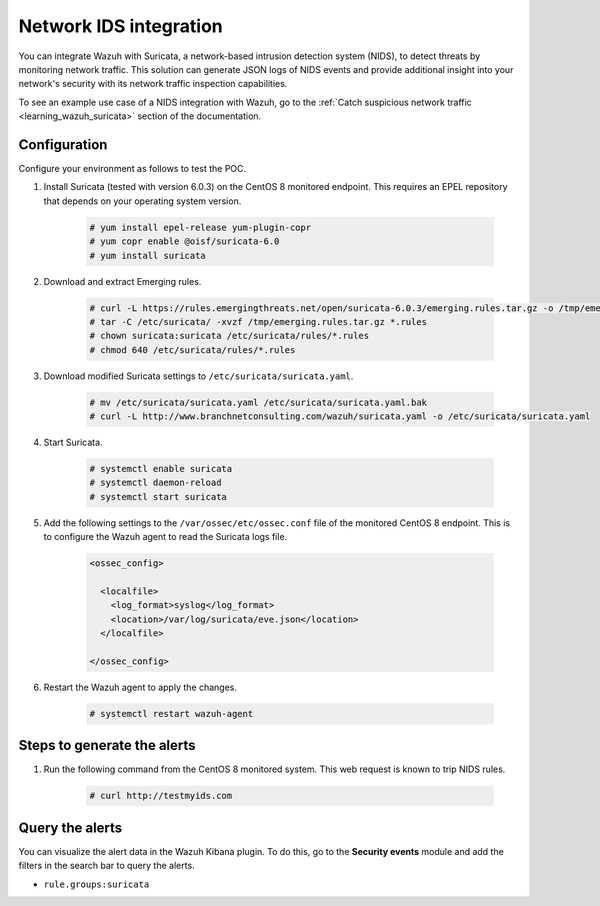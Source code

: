 .. meta::
  :description: Wazuh can be integrated with Suricata, a NIDS that can detect threats by monitoring network traffic. Learn more about this in this POC.

.. _poc_ids_integration_suricata:

Network IDS integration
=======================

You can integrate Wazuh with Suricata, a network-based intrusion detection system (NIDS), to detect threats by monitoring network traffic. This solution can generate JSON logs of NIDS events and provide additional insight into your network's security with its network traffic inspection capabilities.

To see an example use case of a NIDS integration with Wazuh, go to the :ref:`Catch suspicious network traffic <learning_wazuh_suricata>` section of the documentation.


Configuration
-------------

Configure your environment as follows to test the POC.

#. Install Suricata (tested with version 6.0.3) on the CentOS 8 monitored endpoint. This requires an EPEL repository that depends on your operating system version.

    .. code-block:: console

        # yum install epel-release yum-plugin-copr
        # yum copr enable @oisf/suricata-6.0
        # yum install suricata


#. Download and extract Emerging rules.

    .. code-block:: console

        # curl -L https://rules.emergingthreats.net/open/suricata-6.0.3/emerging.rules.tar.gz -o /tmp/emerging.rules.tar.gz
        # tar -C /etc/suricata/ -xvzf /tmp/emerging.rules.tar.gz *.rules
        # chown suricata:suricata /etc/suricata/rules/*.rules
        # chmod 640 /etc/suricata/rules/*.rules

#. Download modified Suricata settings to ``/etc/suricata/suricata.yaml``.

    .. code-block:: console

        # mv /etc/suricata/suricata.yaml /etc/suricata/suricata.yaml.bak
        # curl -L http://www.branchnetconsulting.com/wazuh/suricata.yaml -o /etc/suricata/suricata.yaml

#. Start Suricata.

    .. code-block:: console

        # systemctl enable suricata
        # systemctl daemon-reload
        # systemctl start suricata

#. Add the following settings to the ``/var/ossec/etc/ossec.conf`` file of the monitored CentOS 8 endpoint. This is to configure the Wazuh agent to read the Suricata logs file.

    .. code-block:: XML

        <ossec_config>
        
          <localfile>
            <log_format>syslog</log_format>
            <location>/var/log/suricata/eve.json</location>
          </localfile>
          
        </ossec_config>


#. Restart the Wazuh agent to apply the changes. 

    .. code-block:: console

        # systemctl restart wazuh-agent


Steps to generate the alerts
----------------------------

#. Run the following command from the CentOS 8 monitored system. This web request is known to trip NIDS rules.

    .. code-block:: console

        # curl http://testmyids.com

Query the alerts
----------------

You can visualize the alert data in the Wazuh Kibana plugin. To do this, go to the **Security events** module and add the filters in the search bar to query the alerts.

- ``rule.groups:suricata``

.. thumbnail:: ../images/poc/Network_IDS_integration.png
          :title: Network IDS integration - Suricata
          :align: center
          :wrap_image: No

..
  Troubleshooting
  ---------------

  * Error concerning network interface in Suricata log file ``/var/log/suricata/suricata.log``.
    
  To solve this issue, check the name of your network interface and configure it accordingly in the files ``/etc/sysconfig/suricata`` and ``/etc/suricata/suricata.yaml``.
